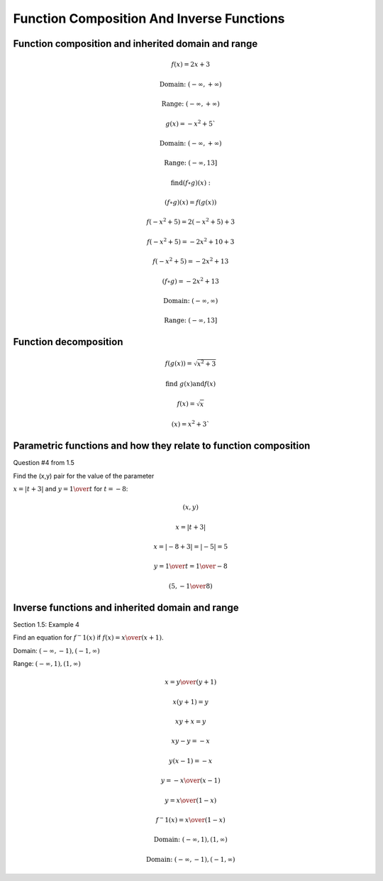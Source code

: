 Function Composition And Inverse Functions
==========================================

.. image:: reflections/1.png
   :alt: Reflection #1

Function composition and inherited domain and range
---------------------------------------------------

.. math::

   f(x) = 2x + 3
   
   \text{Domain: } (-\infty, +\infty)
   
   \text{Range: } (-\infty, +\infty)
   
   g(x) = -x^2 + 5`
   
   \text{Domain: } (-\infty, +\infty)

   \text{Range: } (-\infty, 13]
   
   \text{find} (f \circ g)(x):

   (f \circ g)(x) = f(g(x))

   f(-x^2 + 5) = 2(-x^2 + 5) + 3

   f(-x^2 + 5) = -2x^2 + 10 + 3

   f(-x^2 + 5) = -2x^2 + 13

   (f \circ g) = -2x^2 + 13

   \text{Domain: }(-\infty, \infty)

   \text{Range: }(-\infty, 13]

Function decomposition
----------------------

.. math::

   f(g(x)) = \sqrt{x^2 + 3}
   
   \text{find } g(x) \text{and} f(x)

   f(x) = \sqrt{x}

   (x) = x^2 + 3`

Parametric functions and how they relate to function composition
----------------------------------------------------------------

Question #4 from 1.5

Find the (x,y) pair for the value of the parameter

:math:`x = |t + 3|` and :math:`y = {1 \over t}` for :math:`t = -8`:

.. math::

   (x, y)

   x = |t + 3|

   x = |-8 + 3| = |-5| = 5

   y = {1 \over t} = {1 \over -8}

   (5, -{1 \over 8})


Inverse functions and inherited domain and range
------------------------------------------------

Section 1.5: Example 4

.. image:: graphs/1_inverse.png

Find an equation for :math:`f^-1 (x)` if :math:`f(x) = {x \over (x+1)}`.

Domain: :math:`(-\infty, -1), (-1, \infty)`

Range: :math:`(-\infty, 1), (1, \infty)`

.. math::

   x = {y \over (y+1)}

   x(y + 1) = y

   xy + x = y

   xy - y = -x

   y(x - 1) = -x

   y = {-x \over (x-1)}

   y = {x \over (1-x)}

   f^-1 (x) = {x \over (1-x)}

   \text{Domain: }(-\infty, 1), (1, \infty)

   \text{Domain: }(-\infty, -1), (-1, \infty)


